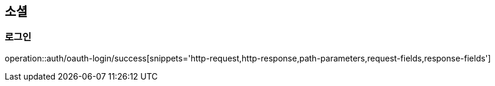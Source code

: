 [[oauth-login]]
== 소셜

=== 로그인

operation::auth/oauth-login/success[snippets='http-request,http-response,path-parameters,request-fields,response-fields']
